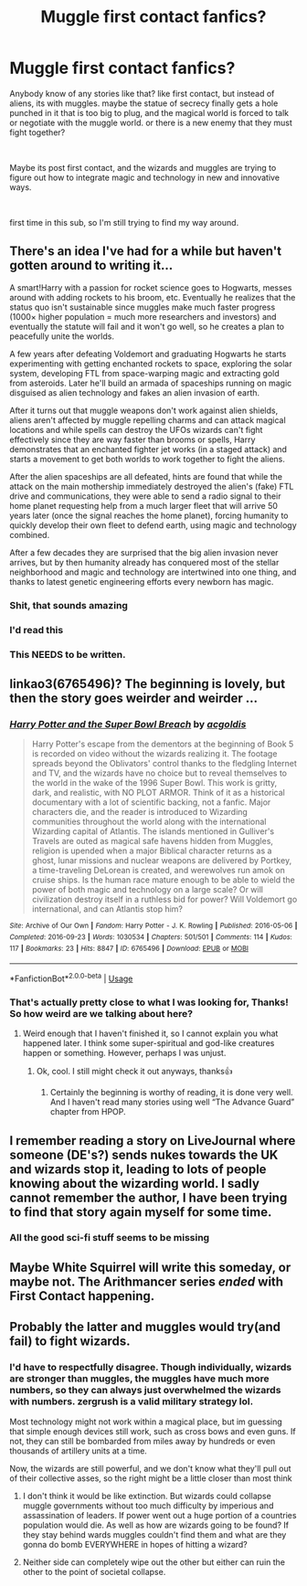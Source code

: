 #+TITLE: Muggle first contact fanfics?

* Muggle first contact fanfics?
:PROPERTIES:
:Author: elisayyo
:Score: 22
:DateUnix: 1561526278.0
:DateShort: 2019-Jun-26
:FlairText: Request
:END:
Anybody know of any stories like that? like first contact, but instead of aliens, its with muggles. maybe the statue of secrecy finally gets a hole punched in it that is too big to plug, and the magical world is forced to talk or negotiate with the muggle world. or there is a new enemy that they must fight together?

​

Maybe its post first contact, and the wizards and muggles are trying to figure out how to integrate magic and technology in new and innovative ways.

​

first time in this sub, so I'm still trying to find my way around.


** There's an idea I've had for a while but haven't gotten around to writing it...

A smart!Harry with a passion for rocket science goes to Hogwarts, messes around with adding rockets to his broom, etc. Eventually he realizes that the status quo isn't sustainable since muggles make much faster progress (1000× higher population = much more researchers and investors) and eventually the statute will fail and it won't go well, so he creates a plan to peacefully unite the worlds.

A few years after defeating Voldemort and graduating Hogwarts he starts experimenting with getting enchanted rockets to space, exploring the solar system, developing FTL from space-warping magic and extracting gold from asteroids. Later he'll build an armada of spaceships running on magic disguised as alien technology and fakes an alien invasion of earth.

After it turns out that muggle weapons don't work against alien shields, aliens aren't affected by muggle repelling charms and can attack magical locations and while spells can destroy the UFOs wizards can't fight effectively since they are way faster than brooms or spells, Harry demonstrates that an enchanted fighter jet works (in a staged attack) and starts a movement to get both worlds to work together to fight the aliens.

After the alien spaceships are all defeated, hints are found that while the attack on the main mothership immediately destroyed the alien's (fake) FTL drive and communications, they were able to send a radio signal to their home planet requesting help from a much larger fleet that will arrive 50 years later (once the signal reaches the home planet), forcing humanity to quickly develop their own fleet to defend earth, using magic and technology combined.

After a few decades they are surprised that the big alien invasion never arrives, but by then humanity already has conquered most of the stellar neighborhood and magic and technology are intertwined into one thing, and thanks to latest genetic engineering efforts every newborn has magic.
:PROPERTIES:
:Author: 15_Redstones
:Score: 21
:DateUnix: 1561536844.0
:DateShort: 2019-Jun-26
:END:

*** Shit, that sounds amazing
:PROPERTIES:
:Author: PintoTheBurrito
:Score: 4
:DateUnix: 1561543239.0
:DateShort: 2019-Jun-26
:END:


*** I'd read this
:PROPERTIES:
:Author: ferret_80
:Score: 4
:DateUnix: 1561549098.0
:DateShort: 2019-Jun-26
:END:


*** This NEEDS to be written.
:PROPERTIES:
:Author: YOB1997
:Score: 1
:DateUnix: 1561576524.0
:DateShort: 2019-Jun-26
:END:


** linkao3(6765496)? The beginning is lovely, but then the story goes weirder and weirder ...
:PROPERTIES:
:Author: ceplma
:Score: 3
:DateUnix: 1561537158.0
:DateShort: 2019-Jun-26
:END:

*** [[https://archiveofourown.org/works/6765496][*/Harry Potter and the Super Bowl Breach/*]] by [[https://www.archiveofourown.org/users/acgoldis/pseuds/acgoldis][/acgoldis/]]

#+begin_quote
  Harry Potter's escape from the dementors at the beginning of Book 5 is recorded on video without the wizards realizing it. The footage spreads beyond the Oblivators' control thanks to the fledgling Internet and TV, and the wizards have no choice but to reveal themselves to the world in the wake of the 1996 Super Bowl. This work is gritty, dark, and realistic, with NO PLOT ARMOR. Think of it as a historical documentary with a lot of scientific backing, not a fanfic. Major characters die, and the reader is introduced to Wizarding communities throughout the world along with the international Wizarding capital of Atlantis. The islands mentioned in Gulliver's Travels are outed as magical safe havens hidden from Muggles, religion is upended when a major Biblical character returns as a ghost, lunar missions and nuclear weapons are delivered by Portkey, a time-traveling DeLorean is created, and werewolves run amok on cruise ships. Is the human race mature enough to be able to wield the power of both magic and technology on a large scale? Or will civilization destroy itself in a ruthless bid for power? Will Voldemort go international, and can Atlantis stop him?
#+end_quote

^{/Site/:} ^{Archive} ^{of} ^{Our} ^{Own} ^{*|*} ^{/Fandom/:} ^{Harry} ^{Potter} ^{-} ^{J.} ^{K.} ^{Rowling} ^{*|*} ^{/Published/:} ^{2016-05-06} ^{*|*} ^{/Completed/:} ^{2016-09-23} ^{*|*} ^{/Words/:} ^{1030534} ^{*|*} ^{/Chapters/:} ^{501/501} ^{*|*} ^{/Comments/:} ^{114} ^{*|*} ^{/Kudos/:} ^{117} ^{*|*} ^{/Bookmarks/:} ^{23} ^{*|*} ^{/Hits/:} ^{8847} ^{*|*} ^{/ID/:} ^{6765496} ^{*|*} ^{/Download/:} ^{[[https://archiveofourown.org/downloads/6765496/Harry%20Potter%20and%20the.epub?updated_at=1474663250][EPUB]]} ^{or} ^{[[https://archiveofourown.org/downloads/6765496/Harry%20Potter%20and%20the.mobi?updated_at=1474663250][MOBI]]}

--------------

*FanfictionBot*^{2.0.0-beta} | [[https://github.com/tusing/reddit-ffn-bot/wiki/Usage][Usage]]
:PROPERTIES:
:Author: FanfictionBot
:Score: 1
:DateUnix: 1561537210.0
:DateShort: 2019-Jun-26
:END:


*** That's actually pretty close to what I was looking for, Thanks! So how weird are we talking about here?
:PROPERTIES:
:Author: elisayyo
:Score: 1
:DateUnix: 1561566150.0
:DateShort: 2019-Jun-26
:END:

**** Weird enough that I haven't finished it, so I cannot explain you what happened later. I think some super-spiritual and god-like creatures happen or something. However, perhaps I was unjust.
:PROPERTIES:
:Author: ceplma
:Score: 4
:DateUnix: 1561566282.0
:DateShort: 2019-Jun-26
:END:

***** Ok, cool. I still might check it out anyways, thanks👍
:PROPERTIES:
:Author: elisayyo
:Score: 1
:DateUnix: 1561566796.0
:DateShort: 2019-Jun-26
:END:

****** Certainly the beginning is worthy of reading, it is done very well. And I haven't read many stories using well “The Advance Guard” chapter from HPOP.
:PROPERTIES:
:Author: ceplma
:Score: 3
:DateUnix: 1561567160.0
:DateShort: 2019-Jun-26
:END:


** I remember reading a story on LiveJournal where someone (DE's?) sends nukes towards the UK and wizards stop it, leading to lots of people knowing about the wizarding world. I sadly cannot remember the author, I have been trying to find that story again myself for some time.
:PROPERTIES:
:Author: maryfamilyresearch
:Score: 1
:DateUnix: 1561551812.0
:DateShort: 2019-Jun-26
:END:

*** All the good sci-fi stuff seems to be missing
:PROPERTIES:
:Author: YOB1997
:Score: 1
:DateUnix: 1561576602.0
:DateShort: 2019-Jun-26
:END:


** Maybe White Squirrel will write this someday, or maybe not. The Arithmancer series /ended/ with First Contact happening.
:PROPERTIES:
:Author: thrawnca
:Score: 1
:DateUnix: 1561597804.0
:DateShort: 2019-Jun-27
:END:


** Probably the latter and muggles would try(and fail) to fight wizards.
:PROPERTIES:
:Author: GravityMyGuy
:Score: 1
:DateUnix: 1561534838.0
:DateShort: 2019-Jun-26
:END:

*** I'd have to respectfully disagree. Though individually, wizards are stronger than muggles, the muggles have much more numbers, so they can always just overwhelmed the wizards with numbers. zergrush is a valid military strategy lol.

Most technology might not work within a magical place, but im guessing that simple enough devices still work, such as cross bows and even guns. If not, they can still be bombarded from miles away by hundreds or even thousands of artillery units at a time.

Now, the wizards are still powerful, and we don't know what they'll pull out of their collective asses, so the right might be a little closer than most think
:PROPERTIES:
:Author: elisayyo
:Score: 0
:DateUnix: 1561566700.0
:DateShort: 2019-Jun-26
:END:

**** I don't think it would be like extinction. But wizards could collapse muggle governments without too much difficulty by imperious and assassination of leaders. If power went out a huge portion of a countries population would die. As well as how are wizards going to be found? If they stay behind wards muggles couldn't find them and what are they gonna do bomb EVERYWHERE in hopes of hitting a wizard?
:PROPERTIES:
:Author: GravityMyGuy
:Score: 2
:DateUnix: 1561568572.0
:DateShort: 2019-Jun-26
:END:


**** Neither side can completely wipe out the other but either can ruin the other to the point of societal collapse.
:PROPERTIES:
:Author: 15_Redstones
:Score: 1
:DateUnix: 1561584277.0
:DateShort: 2019-Jun-27
:END:
